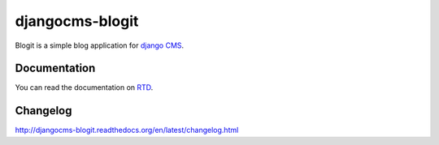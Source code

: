 ################
djangocms-blogit
################

.. image:: https://img.shields.io/travis/dinoperovic/djangocms-blogit.svg
    :target: https://travis-ci.org/dinoperovic/djangocms-blogit
.. image:: https://img.shields.io/pypi/v/djangocms-blogit.svg
    :target: https://pypi.python.org/pypi/djangocms-blogit/


Blogit is a simple blog application for `django CMS <http://django-cms.org>`_.

=============
Documentation
=============

You can read the documentation on `RTD <http://djangocms-blogit.readthedocs.org>`_.


=========
Changelog
=========

`http://djangocms-blogit.readthedocs.org/en/latest/changelog.html <http://djangocms-blogit.readthedocs.org/en/latest/changelog.html>`_
